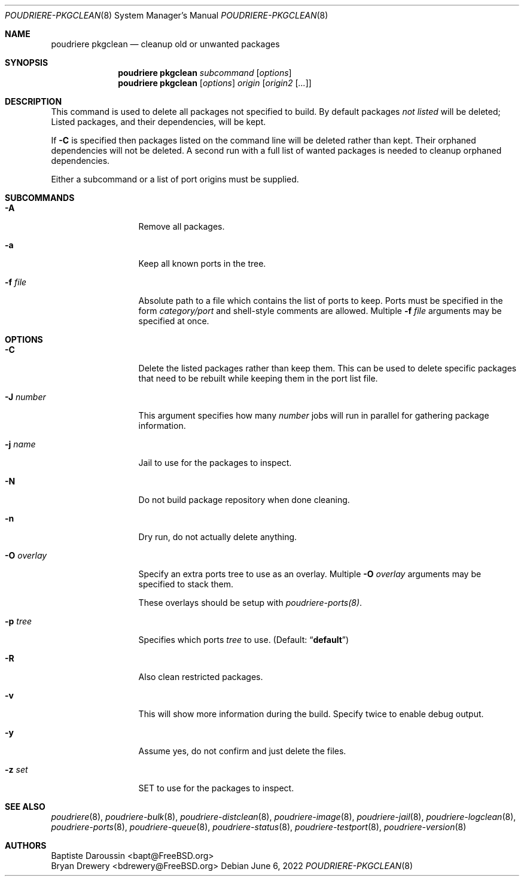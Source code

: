 .\" Copyright (c) 2012 Baptiste Daroussin <bapt@FreeBSD.org>
.\" Copyright (c) 2012-2014 Bryan Drewery <bdrewery@FreeBSD.org>
.\" Copyright (c) 2018 SRI International
.\" All rights reserved.
.\"
.\" Redistribution and use in source and binary forms, with or without
.\" modification, are permitted provided that the following conditions
.\" are met:
.\" 1. Redistributions of source code must retain the above copyright
.\"    notice, this list of conditions and the following disclaimer.
.\" 2. Redistributions in binary form must reproduce the above copyright
.\"    notice, this list of conditions and the following disclaimer in the
.\"    documentation and/or other materials provided with the distribution.
.\"
.\" THIS SOFTWARE IS PROVIDED BY THE AUTHOR AND CONTRIBUTORS ``AS IS'' AND
.\" ANY EXPRESS OR IMPLIED WARRANTIES, INCLUDING, BUT NOT LIMITED TO, THE
.\" IMPLIED WARRANTIES OF MERCHANTABILITY AND FITNESS FOR A PARTICULAR PURPOSE
.\" ARE DISCLAIMED.  IN NO EVENT SHALL THE AUTHOR OR CONTRIBUTORS BE LIABLE
.\" FOR ANY DIRECT, INDIRECT, INCIDENTAL, SPECIAL, EXEMPLARY, OR CONSEQUENTIAL
.\" DAMAGES (INCLUDING, BUT NOT LIMITED TO, PROCUREMENT OF SUBSTITUTE GOODS
.\" OR SERVICES; LOSS OF USE, DATA, OR PROFITS; OR BUSINESS INTERRUPTION)
.\" HOWEVER CAUSED AND ON ANY THEORY OF LIABILITY, WHETHER IN CONTRACT, STRICT
.\" LIABILITY, OR TORT (INCLUDING NEGLIGENCE OR OTHERWISE) ARISING IN ANY WAY
.\" OUT OF THE USE OF THIS SOFTWARE, EVEN IF ADVISED OF THE POSSIBILITY OF
.\" SUCH DAMAGE.
.\"
.\" $FreeBSD$
.\"
.\" Note: The date here should be updated whenever a non-trivial
.\" change is made to the manual page.
.Dd June 6, 2022
.Dt POUDRIERE-PKGCLEAN 8
.Os
.Sh NAME
.Nm "poudriere pkgclean"
.Nd cleanup old or unwanted packages
.Sh SYNOPSIS
.Nm
.Ar subcommand
.Op Ar options
.Nm
.Op Ar options
.Ar origin
.Op Ar origin2 Op Ar ...
.Sh DESCRIPTION
This command is used to delete all packages not specified to build.
By default packages
.Em not listed
will be deleted;
Listed packages, and their dependencies, will be kept.
.Pp
If
.Fl C
is specified then packages listed on the command line will be deleted
rather than kept.
Their orphaned dependencies will not be deleted.
A second run with a full list of wanted packages is needed to
cleanup orphaned dependencies.
.Pp
Either a subcommand or a list of port origins must be supplied.
.Sh SUBCOMMANDS
.Bl -tag -width "-f conffile"
.It Fl A
Remove all packages.
.It Fl a
Keep all known ports in the tree.
.It Fl f Ar file
Absolute path to a file which contains the list of ports to keep.
Ports must be specified in the form
.Ar category/port
and shell-style comments are allowed.
Multiple
.Fl f Ar file
arguments may be specified at once.
.El
.Sh OPTIONS
.Bl -tag -width "-f conffile"
.It Fl C
Delete the listed packages rather than keep them.
This can be used to delete specific packages that need to be rebuilt
while keeping them in the port list file.
.It Fl J Ar number
This argument specifies how many
.Ar number
jobs will run in parallel for gathering package information.
.It Fl j Ar name
Jail to use for the packages to inspect.
.It Fl N
Do not build package repository when done cleaning.
.It Fl n
Dry run, do not actually delete anything.
.It Fl O Ar overlay
Specify an extra ports tree to use as an overlay.
Multiple
.Fl O Ar overlay
arguments may be specified to stack them.
.Pp
These overlays should be setup with
.Xr poudriere-ports(8) .
.It Fl p Ar tree
Specifies which ports
.Ar tree
to use.
.Pq Default: Dq Li default
.It Fl R
Also clean restricted packages.
.It Fl v
This will show more information during the build.
Specify twice to enable debug output.
.It Fl y
Assume yes, do not confirm and just delete the files.
.It Fl z Ar set
SET to use for the packages to inspect.
.El
.Sh SEE ALSO
.Xr poudriere 8 ,
.Xr poudriere-bulk 8 ,
.Xr poudriere-distclean 8 ,
.Xr poudriere-image 8 ,
.Xr poudriere-jail 8 ,
.Xr poudriere-logclean 8 ,
.Xr poudriere-ports 8 ,
.Xr poudriere-queue 8 ,
.Xr poudriere-status 8 ,
.Xr poudriere-testport 8 ,
.Xr poudriere-version 8
.Sh AUTHORS
.An Baptiste Daroussin Aq bapt@FreeBSD.org
.An Bryan Drewery Aq bdrewery@FreeBSD.org
